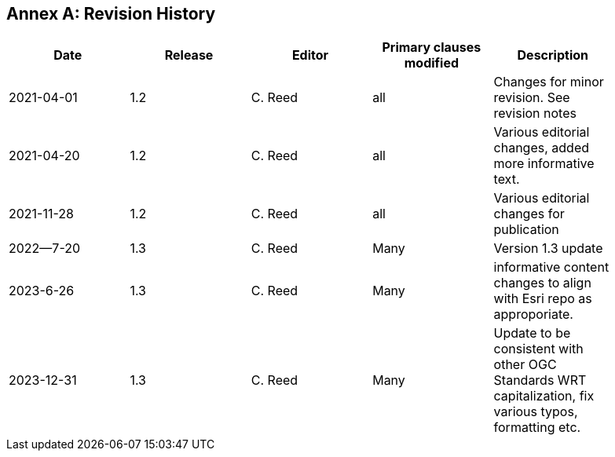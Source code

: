 [appendix]
:appendix-caption: Annex
== Revision History

[width="90%",options="header"]
|===
|Date |Release |Editor | Primary clauses modified |Description
|2021-04-01| 1.2 | C. Reed | all | Changes for minor revision. See revision notes
|2021-04-20| 1.2 | C. Reed | all | Various editorial changes, added more informative text.
|2021-11-28| 1.2 | C. Reed | all | Various editorial changes for publication
|2022--7-20| 1.3 |C. Reed  | Many| Version 1.3 update
|2023-6-26 | 1.3 | C. Reed | Many| informative content changes to align with Esri repo as approporiate.
|2023-12-31 | 1.3 |C. Reed  | Many| Update to be consistent with other OGC Standards WRT capitalization, fix various typos, formatting etc.
|===
